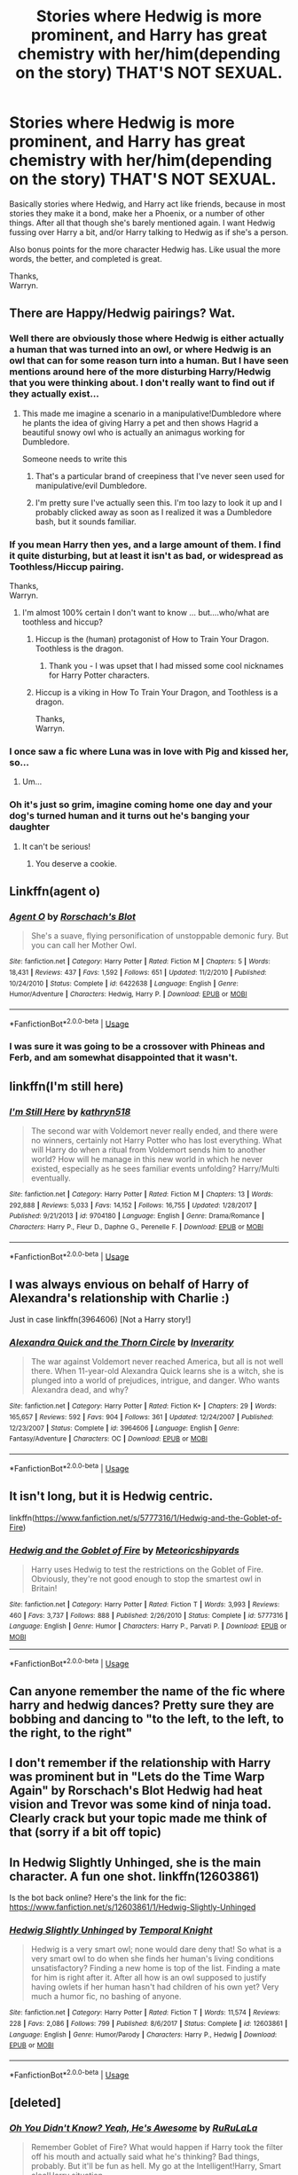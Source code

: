 #+TITLE: Stories where Hedwig is more prominent, and Harry has great chemistry with her/him(depending on the story) THAT'S NOT SEXUAL.

* Stories where Hedwig is more prominent, and Harry has great chemistry with her/him(depending on the story) THAT'S NOT SEXUAL.
:PROPERTIES:
:Author: Wassa110
:Score: 26
:DateUnix: 1532431472.0
:DateShort: 2018-Jul-24
:FlairText: Request
:END:
Basically stories where Hedwig, and Harry act like friends, because in most stories they make it a bond, make her a Phoenix, or a number of other things. After all that though she's barely mentioned again. I want Hedwig fussing over Harry a bit, and/or Harry talking to Hedwig as if she's a person.

Also bonus points for the more character Hedwig has. Like usual the more words, the better, and completed is great.

Thanks,\\
Warryn.


** There are Happy/Hedwig pairings? Wat.
:PROPERTIES:
:Author: Jack_SL
:Score: 13
:DateUnix: 1532431606.0
:DateShort: 2018-Jul-24
:END:

*** Well there are obviously those where Hedwig is either actually a human that was turned into an owl, or where Hedwig is an owl that can for some reason turn into a human. But I have seen mentions around here of the more disturbing Harry/Hedwig that you were thinking about. I don't really want to find out if they actually exist...
:PROPERTIES:
:Author: how_to_choose_a_name
:Score: 11
:DateUnix: 1532433998.0
:DateShort: 2018-Jul-24
:END:

**** This made me imagine a scenario in a manipulative!Dumbledore where he plants the idea of giving Harry a pet and then shows Hagrid a beautiful snowy owl who is actually an animagus working for Dumbledore.

Someone needs to write this
:PROPERTIES:
:Author: Pudpop
:Score: 22
:DateUnix: 1532436176.0
:DateShort: 2018-Jul-24
:END:

***** That's a particular brand of creepiness that I've never seen used for manipulative/evil Dumbledore.
:PROPERTIES:
:Author: TheVoteMote
:Score: 18
:DateUnix: 1532438446.0
:DateShort: 2018-Jul-24
:END:


***** I'm pretty sure I've actually seen this. I'm too lazy to look it up and I probably clicked away as soon as I realized it was a Dumbledore bash, but it sounds familiar.
:PROPERTIES:
:Author: jimmythebass
:Score: 2
:DateUnix: 1532452282.0
:DateShort: 2018-Jul-24
:END:


*** If you mean Harry then yes, and a large amount of them. I find it quite disturbing, but at least it isn't as bad, or widespread as Toothless/Hiccup pairing.

Thanks,\\
Warryn.
:PROPERTIES:
:Author: Wassa110
:Score: 10
:DateUnix: 1532433746.0
:DateShort: 2018-Jul-24
:END:

**** I'm almost 100% certain I don't want to know ... but....who/what are toothless and hiccup?
:PROPERTIES:
:Author: looking4abook
:Score: 7
:DateUnix: 1532435283.0
:DateShort: 2018-Jul-24
:END:

***** Hiccup is the (human) protagonist of How to Train Your Dragon. Toothless is the dragon.
:PROPERTIES:
:Author: RMarques
:Score: 8
:DateUnix: 1532435433.0
:DateShort: 2018-Jul-24
:END:

****** Thank you - I was upset that I had missed some cool nicknames for Harry Potter characters.
:PROPERTIES:
:Author: looking4abook
:Score: 5
:DateUnix: 1532436406.0
:DateShort: 2018-Jul-24
:END:


***** Hiccup is a viking in How To Train Your Dragon, and Toothless is a dragon.

Thanks,\\
Warryn.
:PROPERTIES:
:Author: Wassa110
:Score: 4
:DateUnix: 1532437561.0
:DateShort: 2018-Jul-24
:END:


*** I once saw a fic where Luna was in love with Pig and kissed her, so...
:PROPERTIES:
:Author: RMarques
:Score: 3
:DateUnix: 1532435493.0
:DateShort: 2018-Jul-24
:END:

**** Um...
:PROPERTIES:
:Score: 2
:DateUnix: 1532479165.0
:DateShort: 2018-Jul-25
:END:


*** Oh it's just so grim, imagine coming home one day and your dog's turned human and it turns out he's banging your daughter
:PROPERTIES:
:Author: NargleKost
:Score: 1
:DateUnix: 1532488232.0
:DateShort: 2018-Jul-25
:END:

**** It can't be serious!
:PROPERTIES:
:Author: Jack_SL
:Score: 4
:DateUnix: 1532494010.0
:DateShort: 2018-Jul-25
:END:

***** You deserve a cookie.
:PROPERTIES:
:Author: SweetPopoto
:Score: 1
:DateUnix: 1532582976.0
:DateShort: 2018-Jul-26
:END:


** Linkffn(agent o)
:PROPERTIES:
:Author: viol8er
:Score: 5
:DateUnix: 1532443194.0
:DateShort: 2018-Jul-24
:END:

*** [[https://www.fanfiction.net/s/6422638/1/][*/Agent O/*]] by [[https://www.fanfiction.net/u/686093/Rorschach-s-Blot][/Rorschach's Blot/]]

#+begin_quote
  She's a suave, flying personification of unstoppable demonic fury. But you can call her Mother Owl.
#+end_quote

^{/Site/:} ^{fanfiction.net} ^{*|*} ^{/Category/:} ^{Harry} ^{Potter} ^{*|*} ^{/Rated/:} ^{Fiction} ^{M} ^{*|*} ^{/Chapters/:} ^{5} ^{*|*} ^{/Words/:} ^{18,431} ^{*|*} ^{/Reviews/:} ^{437} ^{*|*} ^{/Favs/:} ^{1,592} ^{*|*} ^{/Follows/:} ^{651} ^{*|*} ^{/Updated/:} ^{11/2/2010} ^{*|*} ^{/Published/:} ^{10/24/2010} ^{*|*} ^{/Status/:} ^{Complete} ^{*|*} ^{/id/:} ^{6422638} ^{*|*} ^{/Language/:} ^{English} ^{*|*} ^{/Genre/:} ^{Humor/Adventure} ^{*|*} ^{/Characters/:} ^{Hedwig,} ^{Harry} ^{P.} ^{*|*} ^{/Download/:} ^{[[http://www.ff2ebook.com/old/ffn-bot/index.php?id=6422638&source=ff&filetype=epub][EPUB]]} ^{or} ^{[[http://www.ff2ebook.com/old/ffn-bot/index.php?id=6422638&source=ff&filetype=mobi][MOBI]]}

--------------

*FanfictionBot*^{2.0.0-beta} | [[https://github.com/tusing/reddit-ffn-bot/wiki/Usage][Usage]]
:PROPERTIES:
:Author: FanfictionBot
:Score: 3
:DateUnix: 1532443218.0
:DateShort: 2018-Jul-24
:END:


*** I was sure it was going to be a crossover with Phineas and Ferb, and am somewhat disappointed that it wasn't.
:PROPERTIES:
:Author: SirGlaurung
:Score: 3
:DateUnix: 1532470930.0
:DateShort: 2018-Jul-25
:END:


** linkffn(I'm still here)
:PROPERTIES:
:Author: Mac_cy
:Score: 3
:DateUnix: 1532457561.0
:DateShort: 2018-Jul-24
:END:

*** [[https://www.fanfiction.net/s/9704180/1/][*/I'm Still Here/*]] by [[https://www.fanfiction.net/u/4404355/kathryn518][/kathryn518/]]

#+begin_quote
  The second war with Voldemort never really ended, and there were no winners, certainly not Harry Potter who has lost everything. What will Harry do when a ritual from Voldemort sends him to another world? How will he manage in this new world in which he never existed, especially as he sees familiar events unfolding? Harry/Multi eventually.
#+end_quote

^{/Site/:} ^{fanfiction.net} ^{*|*} ^{/Category/:} ^{Harry} ^{Potter} ^{*|*} ^{/Rated/:} ^{Fiction} ^{M} ^{*|*} ^{/Chapters/:} ^{13} ^{*|*} ^{/Words/:} ^{292,888} ^{*|*} ^{/Reviews/:} ^{5,033} ^{*|*} ^{/Favs/:} ^{14,152} ^{*|*} ^{/Follows/:} ^{16,755} ^{*|*} ^{/Updated/:} ^{1/28/2017} ^{*|*} ^{/Published/:} ^{9/21/2013} ^{*|*} ^{/id/:} ^{9704180} ^{*|*} ^{/Language/:} ^{English} ^{*|*} ^{/Genre/:} ^{Drama/Romance} ^{*|*} ^{/Characters/:} ^{Harry} ^{P.,} ^{Fleur} ^{D.,} ^{Daphne} ^{G.,} ^{Perenelle} ^{F.} ^{*|*} ^{/Download/:} ^{[[http://www.ff2ebook.com/old/ffn-bot/index.php?id=9704180&source=ff&filetype=epub][EPUB]]} ^{or} ^{[[http://www.ff2ebook.com/old/ffn-bot/index.php?id=9704180&source=ff&filetype=mobi][MOBI]]}

--------------

*FanfictionBot*^{2.0.0-beta} | [[https://github.com/tusing/reddit-ffn-bot/wiki/Usage][Usage]]
:PROPERTIES:
:Author: FanfictionBot
:Score: 1
:DateUnix: 1532457611.0
:DateShort: 2018-Jul-24
:END:


** I was always envious on behalf of Harry of Alexandra's relationship with Charlie :)

Just in case linkffn(3964606) [Not a Harry story!]
:PROPERTIES:
:Score: 3
:DateUnix: 1532472663.0
:DateShort: 2018-Jul-25
:END:

*** [[https://www.fanfiction.net/s/3964606/1/][*/Alexandra Quick and the Thorn Circle/*]] by [[https://www.fanfiction.net/u/1374917/Inverarity][/Inverarity/]]

#+begin_quote
  The war against Voldemort never reached America, but all is not well there. When 11-year-old Alexandra Quick learns she is a witch, she is plunged into a world of prejudices, intrigue, and danger. Who wants Alexandra dead, and why?
#+end_quote

^{/Site/:} ^{fanfiction.net} ^{*|*} ^{/Category/:} ^{Harry} ^{Potter} ^{*|*} ^{/Rated/:} ^{Fiction} ^{K+} ^{*|*} ^{/Chapters/:} ^{29} ^{*|*} ^{/Words/:} ^{165,657} ^{*|*} ^{/Reviews/:} ^{592} ^{*|*} ^{/Favs/:} ^{904} ^{*|*} ^{/Follows/:} ^{361} ^{*|*} ^{/Updated/:} ^{12/24/2007} ^{*|*} ^{/Published/:} ^{12/23/2007} ^{*|*} ^{/Status/:} ^{Complete} ^{*|*} ^{/id/:} ^{3964606} ^{*|*} ^{/Language/:} ^{English} ^{*|*} ^{/Genre/:} ^{Fantasy/Adventure} ^{*|*} ^{/Characters/:} ^{OC} ^{*|*} ^{/Download/:} ^{[[http://www.ff2ebook.com/old/ffn-bot/index.php?id=3964606&source=ff&filetype=epub][EPUB]]} ^{or} ^{[[http://www.ff2ebook.com/old/ffn-bot/index.php?id=3964606&source=ff&filetype=mobi][MOBI]]}

--------------

*FanfictionBot*^{2.0.0-beta} | [[https://github.com/tusing/reddit-ffn-bot/wiki/Usage][Usage]]
:PROPERTIES:
:Author: FanfictionBot
:Score: 1
:DateUnix: 1532472675.0
:DateShort: 2018-Jul-25
:END:


** It isn't long, but it is Hedwig centric.

linkffn([[https://www.fanfiction.net/s/5777316/1/Hedwig-and-the-Goblet-of-Fire]])
:PROPERTIES:
:Author: richardjreidii
:Score: 2
:DateUnix: 1532487870.0
:DateShort: 2018-Jul-25
:END:

*** [[https://www.fanfiction.net/s/5777316/1/][*/Hedwig and the Goblet of Fire/*]] by [[https://www.fanfiction.net/u/897648/Meteoricshipyards][/Meteoricshipyards/]]

#+begin_quote
  Harry uses Hedwig to test the restrictions on the Goblet of Fire. Obviously, they're not good enough to stop the smartest owl in Britain!
#+end_quote

^{/Site/:} ^{fanfiction.net} ^{*|*} ^{/Category/:} ^{Harry} ^{Potter} ^{*|*} ^{/Rated/:} ^{Fiction} ^{T} ^{*|*} ^{/Words/:} ^{3,993} ^{*|*} ^{/Reviews/:} ^{460} ^{*|*} ^{/Favs/:} ^{3,737} ^{*|*} ^{/Follows/:} ^{888} ^{*|*} ^{/Published/:} ^{2/26/2010} ^{*|*} ^{/Status/:} ^{Complete} ^{*|*} ^{/id/:} ^{5777316} ^{*|*} ^{/Language/:} ^{English} ^{*|*} ^{/Genre/:} ^{Humor} ^{*|*} ^{/Characters/:} ^{Harry} ^{P.,} ^{Parvati} ^{P.} ^{*|*} ^{/Download/:} ^{[[http://www.ff2ebook.com/old/ffn-bot/index.php?id=5777316&source=ff&filetype=epub][EPUB]]} ^{or} ^{[[http://www.ff2ebook.com/old/ffn-bot/index.php?id=5777316&source=ff&filetype=mobi][MOBI]]}

--------------

*FanfictionBot*^{2.0.0-beta} | [[https://github.com/tusing/reddit-ffn-bot/wiki/Usage][Usage]]
:PROPERTIES:
:Author: FanfictionBot
:Score: 1
:DateUnix: 1532487883.0
:DateShort: 2018-Jul-25
:END:


** Can anyone remember the name of the fic where harry and hedwig dances? Pretty sure they are bobbing and dancing to "to the left, to the left, to the right, to the right"
:PROPERTIES:
:Author: luminphoenix
:Score: 2
:DateUnix: 1532491782.0
:DateShort: 2018-Jul-25
:END:


** I don't remember if the relationship with Harry was prominent but in "Lets do the Time Warp Again" by Rorschach's Blot Hedwig had heat vision and Trevor was some kind of ninja toad. Clearly crack but your topic made me think of that (sorry if a bit off topic)
:PROPERTIES:
:Author: MoleOfWar
:Score: 2
:DateUnix: 1532513675.0
:DateShort: 2018-Jul-25
:END:


** In Hedwig Slightly Unhinged, she is the main character. A fun one shot. linkffn(12603861)

Is the bot back online? Here's the link for the fic: [[https://www.fanfiction.net/s/12603861/1/Hedwig-Slightly-Unhinged]]
:PROPERTIES:
:Author: grasianids
:Score: 1
:DateUnix: 1532488215.0
:DateShort: 2018-Jul-25
:END:

*** [[https://www.fanfiction.net/s/12603861/1/][*/Hedwig Slightly Unhinged/*]] by [[https://www.fanfiction.net/u/1057022/Temporal-Knight][/Temporal Knight/]]

#+begin_quote
  Hedwig is a very smart owl; none would dare deny that! So what is a very smart owl to do when she finds her human's living conditions unsatisfactory? Finding a new home is top of the list. Finding a mate for him is right after it. After all how is an owl supposed to justify having owlets if her human hasn't had children of his own yet? Very much a humor fic, no bashing of anyone.
#+end_quote

^{/Site/:} ^{fanfiction.net} ^{*|*} ^{/Category/:} ^{Harry} ^{Potter} ^{*|*} ^{/Rated/:} ^{Fiction} ^{T} ^{*|*} ^{/Words/:} ^{11,574} ^{*|*} ^{/Reviews/:} ^{228} ^{*|*} ^{/Favs/:} ^{2,086} ^{*|*} ^{/Follows/:} ^{799} ^{*|*} ^{/Published/:} ^{8/6/2017} ^{*|*} ^{/Status/:} ^{Complete} ^{*|*} ^{/id/:} ^{12603861} ^{*|*} ^{/Language/:} ^{English} ^{*|*} ^{/Genre/:} ^{Humor/Parody} ^{*|*} ^{/Characters/:} ^{Harry} ^{P.,} ^{Hedwig} ^{*|*} ^{/Download/:} ^{[[http://www.ff2ebook.com/old/ffn-bot/index.php?id=12603861&source=ff&filetype=epub][EPUB]]} ^{or} ^{[[http://www.ff2ebook.com/old/ffn-bot/index.php?id=12603861&source=ff&filetype=mobi][MOBI]]}

--------------

*FanfictionBot*^{2.0.0-beta} | [[https://github.com/tusing/reddit-ffn-bot/wiki/Usage][Usage]]
:PROPERTIES:
:Author: FanfictionBot
:Score: 1
:DateUnix: 1532488240.0
:DateShort: 2018-Jul-25
:END:


** [deleted]
:PROPERTIES:
:Score: 1
:DateUnix: 1532522466.0
:DateShort: 2018-Jul-25
:END:

*** [[https://www.fanfiction.net/s/8525320/1/][*/Oh You Didn't Know? Yeah, He's Awesome/*]] by [[https://www.fanfiction.net/u/3838514/RuRuLaLa][/RuRuLaLa/]]

#+begin_quote
  Remember Goblet of Fire? What would happen if Harry took the filter off his mouth and actually said what he's thinking? Bad things, probably. But it'll be fun as hell. My go at the Intelligent!Harry, Smart alec!Harry situation.
#+end_quote

^{/Site/:} ^{fanfiction.net} ^{*|*} ^{/Category/:} ^{Harry} ^{Potter} ^{*|*} ^{/Rated/:} ^{Fiction} ^{T} ^{*|*} ^{/Chapters/:} ^{7} ^{*|*} ^{/Words/:} ^{53,325} ^{*|*} ^{/Reviews/:} ^{935} ^{*|*} ^{/Favs/:} ^{4,029} ^{*|*} ^{/Follows/:} ^{3,957} ^{*|*} ^{/Updated/:} ^{3/21/2014} ^{*|*} ^{/Published/:} ^{9/14/2012} ^{*|*} ^{/id/:} ^{8525320} ^{*|*} ^{/Language/:} ^{English} ^{*|*} ^{/Genre/:} ^{Humor/Drama} ^{*|*} ^{/Characters/:} ^{Harry} ^{P.} ^{*|*} ^{/Download/:} ^{[[http://www.ff2ebook.com/old/ffn-bot/index.php?id=8525320&source=ff&filetype=epub][EPUB]]} ^{or} ^{[[http://www.ff2ebook.com/old/ffn-bot/index.php?id=8525320&source=ff&filetype=mobi][MOBI]]}

--------------

*FanfictionBot*^{2.0.0-beta} | [[https://github.com/tusing/reddit-ffn-bot/wiki/Usage][Usage]]
:PROPERTIES:
:Author: FanfictionBot
:Score: 1
:DateUnix: 1532522474.0
:DateShort: 2018-Jul-25
:END:
